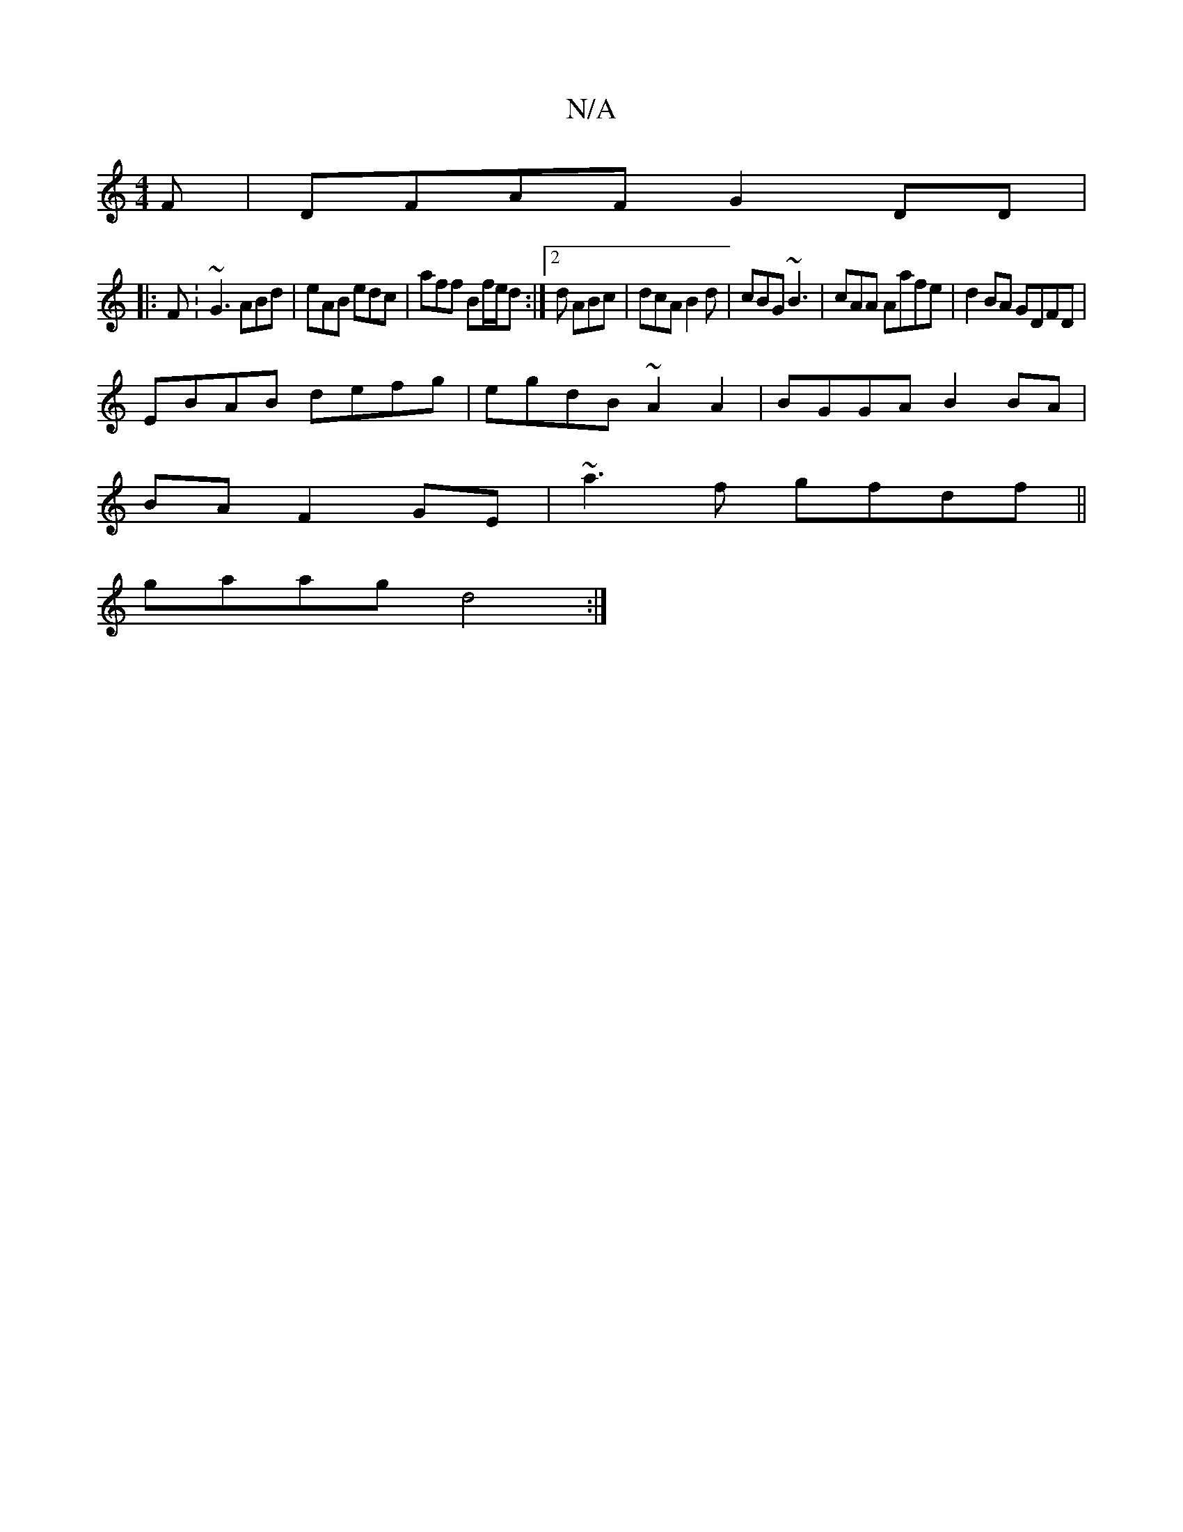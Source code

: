 X:1
T:N/A
M:4/4
R:N/A
K:Cmajor
F|DFAF G2 DD|
|:F:~G3 ABd | eAB edc | aff Bf/e/d :|2 d ABc | dcA B2 d | cBG ~B3 | cAA Aafe|d2 BA GDFD|
EBAB defg|egdB ~A2A2|BGGA B2BA|
BAF2 GE|~a3f gfdf||
gaag d4 :|


F2GB GBAG|FAda geec|gefe dBAB|F2